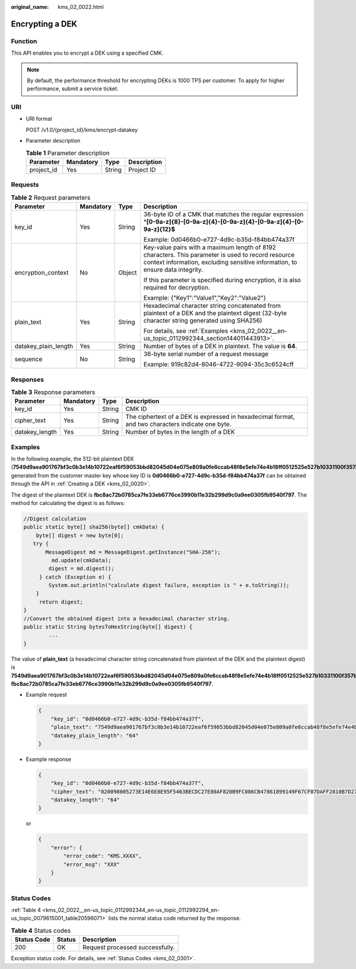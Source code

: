 :original_name: kms_02_0022.html

.. _kms_02_0022:

Encrypting a DEK
================

Function
--------

This API enables you to encrypt a DEK using a specified CMK.

.. note::

   By default, the performance threshold for encrypting DEKs is 1000 TPS per customer. To apply for higher performance, submit a service ticket.

URI
---

-  URI format

   POST /v1.0/{project_id}/kms/encrypt-datakey

-  Parameter description

   .. table:: **Table 1** Parameter description

      ========== ========= ====== ===========
      Parameter  Mandatory Type   Description
      ========== ========= ====== ===========
      project_id Yes       String Project ID
      ========== ========= ====== ===========

Requests
--------

.. table:: **Table 2** Request parameters

   +----------------------+-----------------+-----------------+-------------------------------------------------------------------------------------------------------------------------------------------------------------------------------------+
   | Parameter            | Mandatory       | Type            | Description                                                                                                                                                                         |
   +======================+=================+=================+=====================================================================================================================================================================================+
   | key_id               | Yes             | String          | 36-byte ID of a CMK that matches the regular expression **^[0-9a-z]{8}-[0-9a-z]{4}-[0-9a-z]{4}-[0-9a-z]{4}-[0-9a-z]{12}$**                                                          |
   |                      |                 |                 |                                                                                                                                                                                     |
   |                      |                 |                 | Example: 0d0466b0-e727-4d9c-b35d-f84bb474a37f                                                                                                                                       |
   +----------------------+-----------------+-----------------+-------------------------------------------------------------------------------------------------------------------------------------------------------------------------------------+
   | encryption_context   | No              | Object          | Key-value pairs with a maximum length of 8192 characters. This parameter is used to record resource context information, excluding sensitive information, to ensure data integrity. |
   |                      |                 |                 |                                                                                                                                                                                     |
   |                      |                 |                 | If this parameter is specified during encryption, it is also required for decryption.                                                                                               |
   |                      |                 |                 |                                                                                                                                                                                     |
   |                      |                 |                 | Example: {"Key1":"Value1","Key2":"Value2"}                                                                                                                                          |
   +----------------------+-----------------+-----------------+-------------------------------------------------------------------------------------------------------------------------------------------------------------------------------------+
   | plain_text           | Yes             | String          | Hexadecimal character string concatenated from plaintext of a DEK and the plaintext digest (32-byte character string generated using SHA256)                                        |
   |                      |                 |                 |                                                                                                                                                                                     |
   |                      |                 |                 | For details, see :ref:`Examples <kms_02_0022__en-us_topic_0112992344_section144011443913>`.                                                                                         |
   +----------------------+-----------------+-----------------+-------------------------------------------------------------------------------------------------------------------------------------------------------------------------------------+
   | datakey_plain_length | Yes             | String          | Number of bytes of a DEK in plaintext. The value is **64**.                                                                                                                         |
   +----------------------+-----------------+-----------------+-------------------------------------------------------------------------------------------------------------------------------------------------------------------------------------+
   | sequence             | No              | String          | 36-byte serial number of a request message                                                                                                                                          |
   |                      |                 |                 |                                                                                                                                                                                     |
   |                      |                 |                 | Example: 919c82d4-8046-4722-9094-35c3c6524cff                                                                                                                                       |
   +----------------------+-----------------+-----------------+-------------------------------------------------------------------------------------------------------------------------------------------------------------------------------------+

Responses
---------

.. table:: **Table 3** Response parameters

   +----------------+-----------+--------+---------------------------------------------------------------------------------------------------+
   | Parameter      | Mandatory | Type   | Description                                                                                       |
   +================+===========+========+===================================================================================================+
   | key_id         | Yes       | String | CMK ID                                                                                            |
   +----------------+-----------+--------+---------------------------------------------------------------------------------------------------+
   | cipher_text    | Yes       | String | The ciphertext of a DEK is expressed in hexadecimal format, and two characters indicate one byte. |
   +----------------+-----------+--------+---------------------------------------------------------------------------------------------------+
   | datakey_length | Yes       | String | Number of bytes in the length of a DEK                                                            |
   +----------------+-----------+--------+---------------------------------------------------------------------------------------------------+

.. _kms_02_0022__en-us_topic_0112992344_section144011443913:

Examples
--------

In the following example, the 512-bit plaintext DEK (**7549d9aea901767bf3c0b3e14b10722eaf6f59053bbd82045d04e075e809a0fe6ccab48f8e5efe74e4b18ff0512525e527b10331100f357bf42125d8d5ced94f**) generated from the customer master key whose key ID is **0d0466b0-e727-4d9c-b35d-f84bb474a37f** can be obtained through the API in :ref:`Creating a DEK <kms_02_0020>`.

The digest of the plaintext DEK is **fbc8ac72b0785ca7fe33eb6776ce3990b11e32b299d9c0a9ee0305fb9540f797**. The method for calculating the digest is as follows:

.. code-block::

   //Digest calculation
   public static byte[] sha256(byte[] cmkData) {
       byte[] digest = new byte[0];
      try {
          MessageDigest md = MessageDigest.getInstance("SHA-256");
            md.update(cmkData);
           digest = md.digest();
        } catch (Exception e) {
           System.out.println("calculate digest failure, exception is " + e.toString());
       }
        return digest;
   }
   //Convert the obtained digest into a hexadecimal character string.
   public static String bytesToHexString(byte[] digest) {
           ...
   }

The value of **plain_text** (a hexadecimal character string concatenated from plaintext of the DEK and the plaintext digest) is **7549d9aea901767bf3c0b3e14b10722eaf6f59053bbd82045d04e075e809a0fe6ccab48f8e5efe74e4b18ff0512525e527b10331100f357bf42125d8d5ced94f fbc8ac72b0785ca7fe33eb6776ce3990b11e32b299d9c0a9ee0305fb9540f797**.

-  Example request

   .. code-block::

      {
          "key_id": "0d0466b0-e727-4d9c-b35d-f84bb474a37f",
          "plain_text": "7549d9aea901767bf3c0b3e14b10722eaf6f59053bbd82045d04e075e809a0fe6ccab48f8e5efe74e4b18ff0512525e527b10331100f357bf42125d8d5ced94f fbc8ac72b0785ca7fe33eb6776ce3990b11e32b299d9c0a9ee0305fb9540f797",
          "datakey_plain_length": "64"
      }

-  Example response

   .. code-block::

      {
          "key_id": "0d0466b0-e727-4d9c-b35d-f84bb474a37f",
          "cipher_text": "020098005273E14E6E8E95F5463BECDC27E80AF820B9FC086CB47861899149F67CF07DAFF2810B7D27BDF19AB7632488E0926A48DB2FC85BEA905119411B46244C5E6B8036C60A0B0B4842FFE6994518E89C19B1C1D688D9043BCD6053EA7BA0652642CE59F2543C80669139F4F71ABB9BD9A24330643034363662302D653732372D346439632D623335642D66383462623437346133376600000000D34457984F9730D57F228C210FD22CA6017913964B21D4ECE45D81092BB9112E",
          "datakey_length": "64"
      }

   or

   .. code-block::

      {
          "error": {
              "error_code": "KMS.XXXX",
              "error_msg": "XXX"
          }
      }

Status Codes
------------

:ref:`Table 4 <kms_02_0022__en-us_topic_0112992344_en-us_topic_0112992294_en-us_topic_0079615001_table20596071>` lists the normal status code returned by the response.

.. _kms_02_0022__en-us_topic_0112992344_en-us_topic_0112992294_en-us_topic_0079615001_table20596071:

.. table:: **Table 4** Status codes

   =========== ====== ===============================
   Status Code Status Description
   =========== ====== ===============================
   200         OK     Request processed successfully.
   =========== ====== ===============================

Exception status code. For details, see :ref:`Status Codes <kms_02_0301>`.
